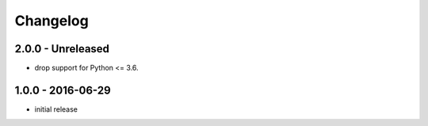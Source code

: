 Changelog
=========

2.0.0 - Unreleased
------------------

- drop support for Python <= 3.6.


1.0.0 - 2016-06-29
------------------

- initial release
